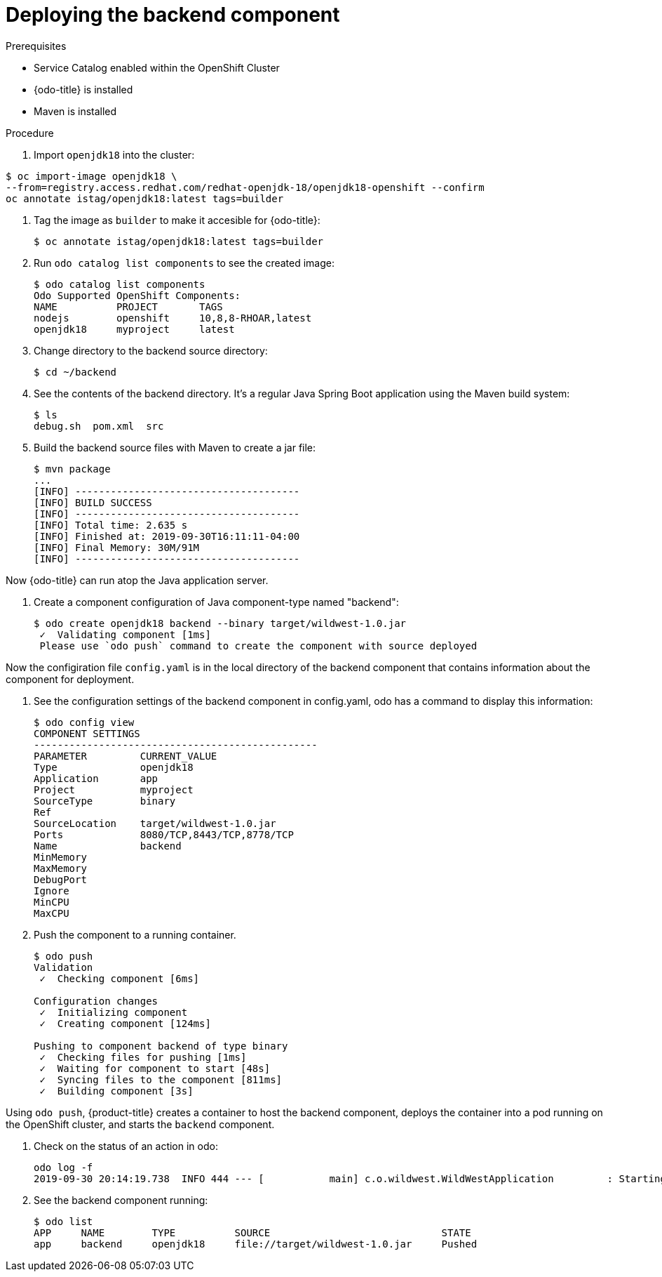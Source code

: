// Module included in the following assemblies:
//
// * cli_reference/openshift_developer_cli/creating-a-multiple-component--application-with-odo.adoc

[id="deploying-the-backend-component_{context}"]

= Deploying the backend component

.Prerequisites

* Service Catalog enabled within the OpenShift Cluster
* {odo-title} is installed
* Maven is installed

.Procedure

. Import `openjdk18` into the cluster:
----
$ oc import-image openjdk18 \
--from=registry.access.redhat.com/redhat-openjdk-18/openjdk18-openshift --confirm
oc annotate istag/openjdk18:latest tags=builder
----

. Tag the image as `builder` to make it accesible for {odo-title}:
+
----
$ oc annotate istag/openjdk18:latest tags=builder
----

. Run `odo catalog list components` to see the created image:
+
----
$ odo catalog list components
Odo Supported OpenShift Components:
NAME          PROJECT       TAGS
nodejs        openshift     10,8,8-RHOAR,latest
openjdk18     myproject     latest
----

. Change directory to the backend source directory:
+
----
$ cd ~/backend
----

. See the contents of the backend directory. It's a regular Java Spring Boot application using the Maven build system:
+
----
$ ls
debug.sh  pom.xml  src
----

. Build the backend source files with Maven to create a jar file:
+
----
$ mvn package
...
[INFO] --------------------------------------
[INFO] BUILD SUCCESS
[INFO] --------------------------------------
[INFO] Total time: 2.635 s
[INFO] Finished at: 2019-09-30T16:11:11-04:00
[INFO] Final Memory: 30M/91M
[INFO] --------------------------------------
----

Now {odo-title} can run atop the Java application server.

. Create a component configuration of Java component-type named "backend":
+
----
$ odo create openjdk18 backend --binary target/wildwest-1.0.jar
 ✓  Validating component [1ms]
 Please use `odo push` command to create the component with source deployed
---- 

Now the configiration file `config.yaml` is in the local directory of the backend component that contains information about the component for deployment.
 
. See the configuration settings of the backend component in config.yaml, odo has a command to display this information:
+
----
$ odo config view
COMPONENT SETTINGS
------------------------------------------------
PARAMETER         CURRENT_VALUE
Type              openjdk18
Application       app
Project           myproject
SourceType        binary
Ref
SourceLocation    target/wildwest-1.0.jar
Ports             8080/TCP,8443/TCP,8778/TCP
Name              backend
MinMemory
MaxMemory
DebugPort
Ignore
MinCPU
MaxCPU
---- 

. Push the component to a running container. 
+
----
$ odo push
Validation
 ✓  Checking component [6ms]

Configuration changes
 ✓  Initializing component
 ✓  Creating component [124ms]

Pushing to component backend of type binary
 ✓  Checking files for pushing [1ms]
 ✓  Waiting for component to start [48s]
 ✓  Syncing files to the component [811ms]
 ✓  Building component [3s]
---- 

Using `odo push`, {product-title} creates a container to host the backend component, deploys the container into a pod running on the OpenShift cluster, and starts the `backend` component.
 
. Check on the status of an action in odo:
+
----
odo log -f
2019-09-30 20:14:19.738  INFO 444 --- [           main] c.o.wildwest.WildWestApplication         : Starting WildWestApplication v1.0 onbackend-app-1-9tnhc with PID 444 (/deployments/wildwest-1.0.jar started by jboss in /deployments)
----

. See the backend component running:
+
----
$ odo list
APP     NAME        TYPE          SOURCE                             STATE
app     backend     openjdk18     file://target/wildwest-1.0.jar     Pushed
----
